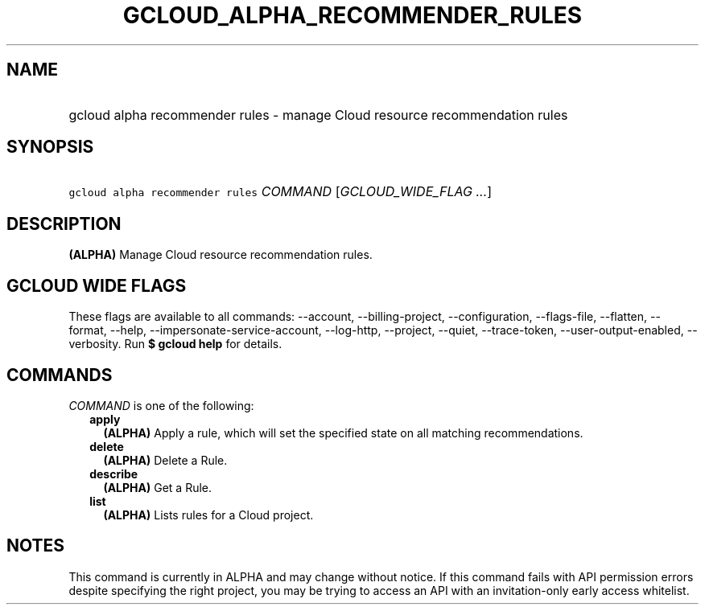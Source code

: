 
.TH "GCLOUD_ALPHA_RECOMMENDER_RULES" 1



.SH "NAME"
.HP
gcloud alpha recommender rules \- manage Cloud resource recommendation rules



.SH "SYNOPSIS"
.HP
\f5gcloud alpha recommender rules\fR \fICOMMAND\fR [\fIGCLOUD_WIDE_FLAG\ ...\fR]



.SH "DESCRIPTION"

\fB(ALPHA)\fR Manage Cloud resource recommendation rules.



.SH "GCLOUD WIDE FLAGS"

These flags are available to all commands: \-\-account, \-\-billing\-project,
\-\-configuration, \-\-flags\-file, \-\-flatten, \-\-format, \-\-help,
\-\-impersonate\-service\-account, \-\-log\-http, \-\-project, \-\-quiet,
\-\-trace\-token, \-\-user\-output\-enabled, \-\-verbosity. Run \fB$ gcloud
help\fR for details.



.SH "COMMANDS"

\f5\fICOMMAND\fR\fR is one of the following:

.RS 2m
.TP 2m
\fBapply\fR
\fB(ALPHA)\fR Apply a rule, which will set the specified state on all matching
recommendations.

.TP 2m
\fBdelete\fR
\fB(ALPHA)\fR Delete a Rule.

.TP 2m
\fBdescribe\fR
\fB(ALPHA)\fR Get a Rule.

.TP 2m
\fBlist\fR
\fB(ALPHA)\fR Lists rules for a Cloud project.


.RE
.sp

.SH "NOTES"

This command is currently in ALPHA and may change without notice. If this
command fails with API permission errors despite specifying the right project,
you may be trying to access an API with an invitation\-only early access
whitelist.

